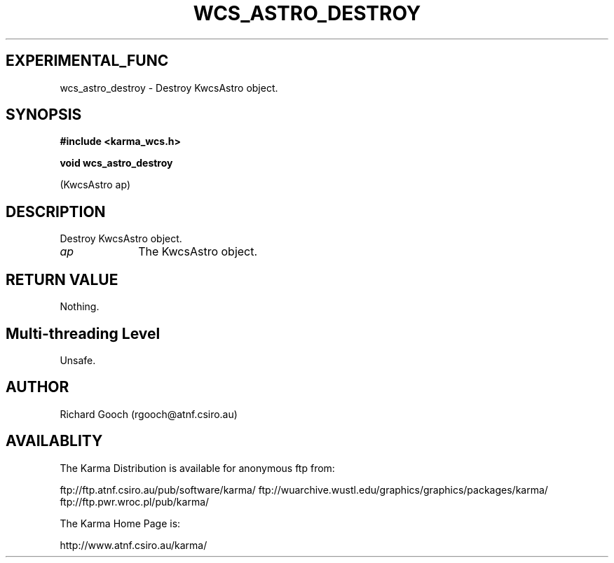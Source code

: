 .TH WCS_ASTRO_DESTROY 3 "13 Nov 2005" "Karma Distribution"
.SH EXPERIMENTAL_FUNC
wcs_astro_destroy \- Destroy KwcsAstro object.
.SH SYNOPSIS
.B #include <karma_wcs.h>
.sp
.B void wcs_astro_destroy
.sp
(KwcsAstro ap)
.SH DESCRIPTION
Destroy KwcsAstro object.
.IP \fIap\fP 1i
The KwcsAstro object.
.SH RETURN VALUE
Nothing.
.SH Multi-threading Level
Unsafe.
.SH AUTHOR
Richard Gooch (rgooch@atnf.csiro.au)
.SH AVAILABLITY
The Karma Distribution is available for anonymous ftp from:

ftp://ftp.atnf.csiro.au/pub/software/karma/
ftp://wuarchive.wustl.edu/graphics/graphics/packages/karma/
ftp://ftp.pwr.wroc.pl/pub/karma/

The Karma Home Page is:

http://www.atnf.csiro.au/karma/
